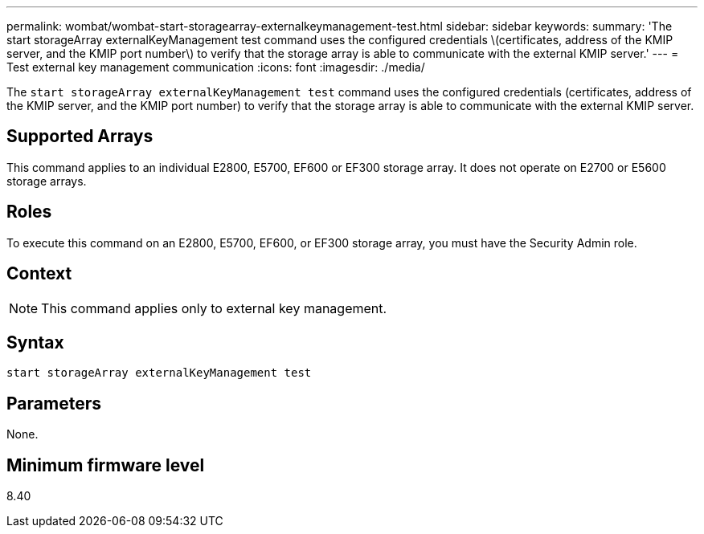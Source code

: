 ---
permalink: wombat/wombat-start-storagearray-externalkeymanagement-test.html
sidebar: sidebar
keywords: 
summary: 'The start storageArray externalKeyManagement test command uses the configured credentials \(certificates, address of the KMIP server, and the KMIP port number\) to verify that the storage array is able to communicate with the external KMIP server.'
---
= Test external key management communication
:icons: font
:imagesdir: ./media/

[.lead]
The `start storageArray externalKeyManagement test` command uses the configured credentials (certificates, address of the KMIP server, and the KMIP port number) to verify that the storage array is able to communicate with the external KMIP server.

== Supported Arrays

This command applies to an individual E2800, E5700, EF600 or EF300 storage array. It does not operate on E2700 or E5600 storage arrays.

== Roles

To execute this command on an E2800, E5700, EF600, or EF300 storage array, you must have the Security Admin role.

== Context

[NOTE]
====
This command applies only to external key management.
====

== Syntax

----
start storageArray externalKeyManagement test
----

== Parameters

None.

== Minimum firmware level

8.40

